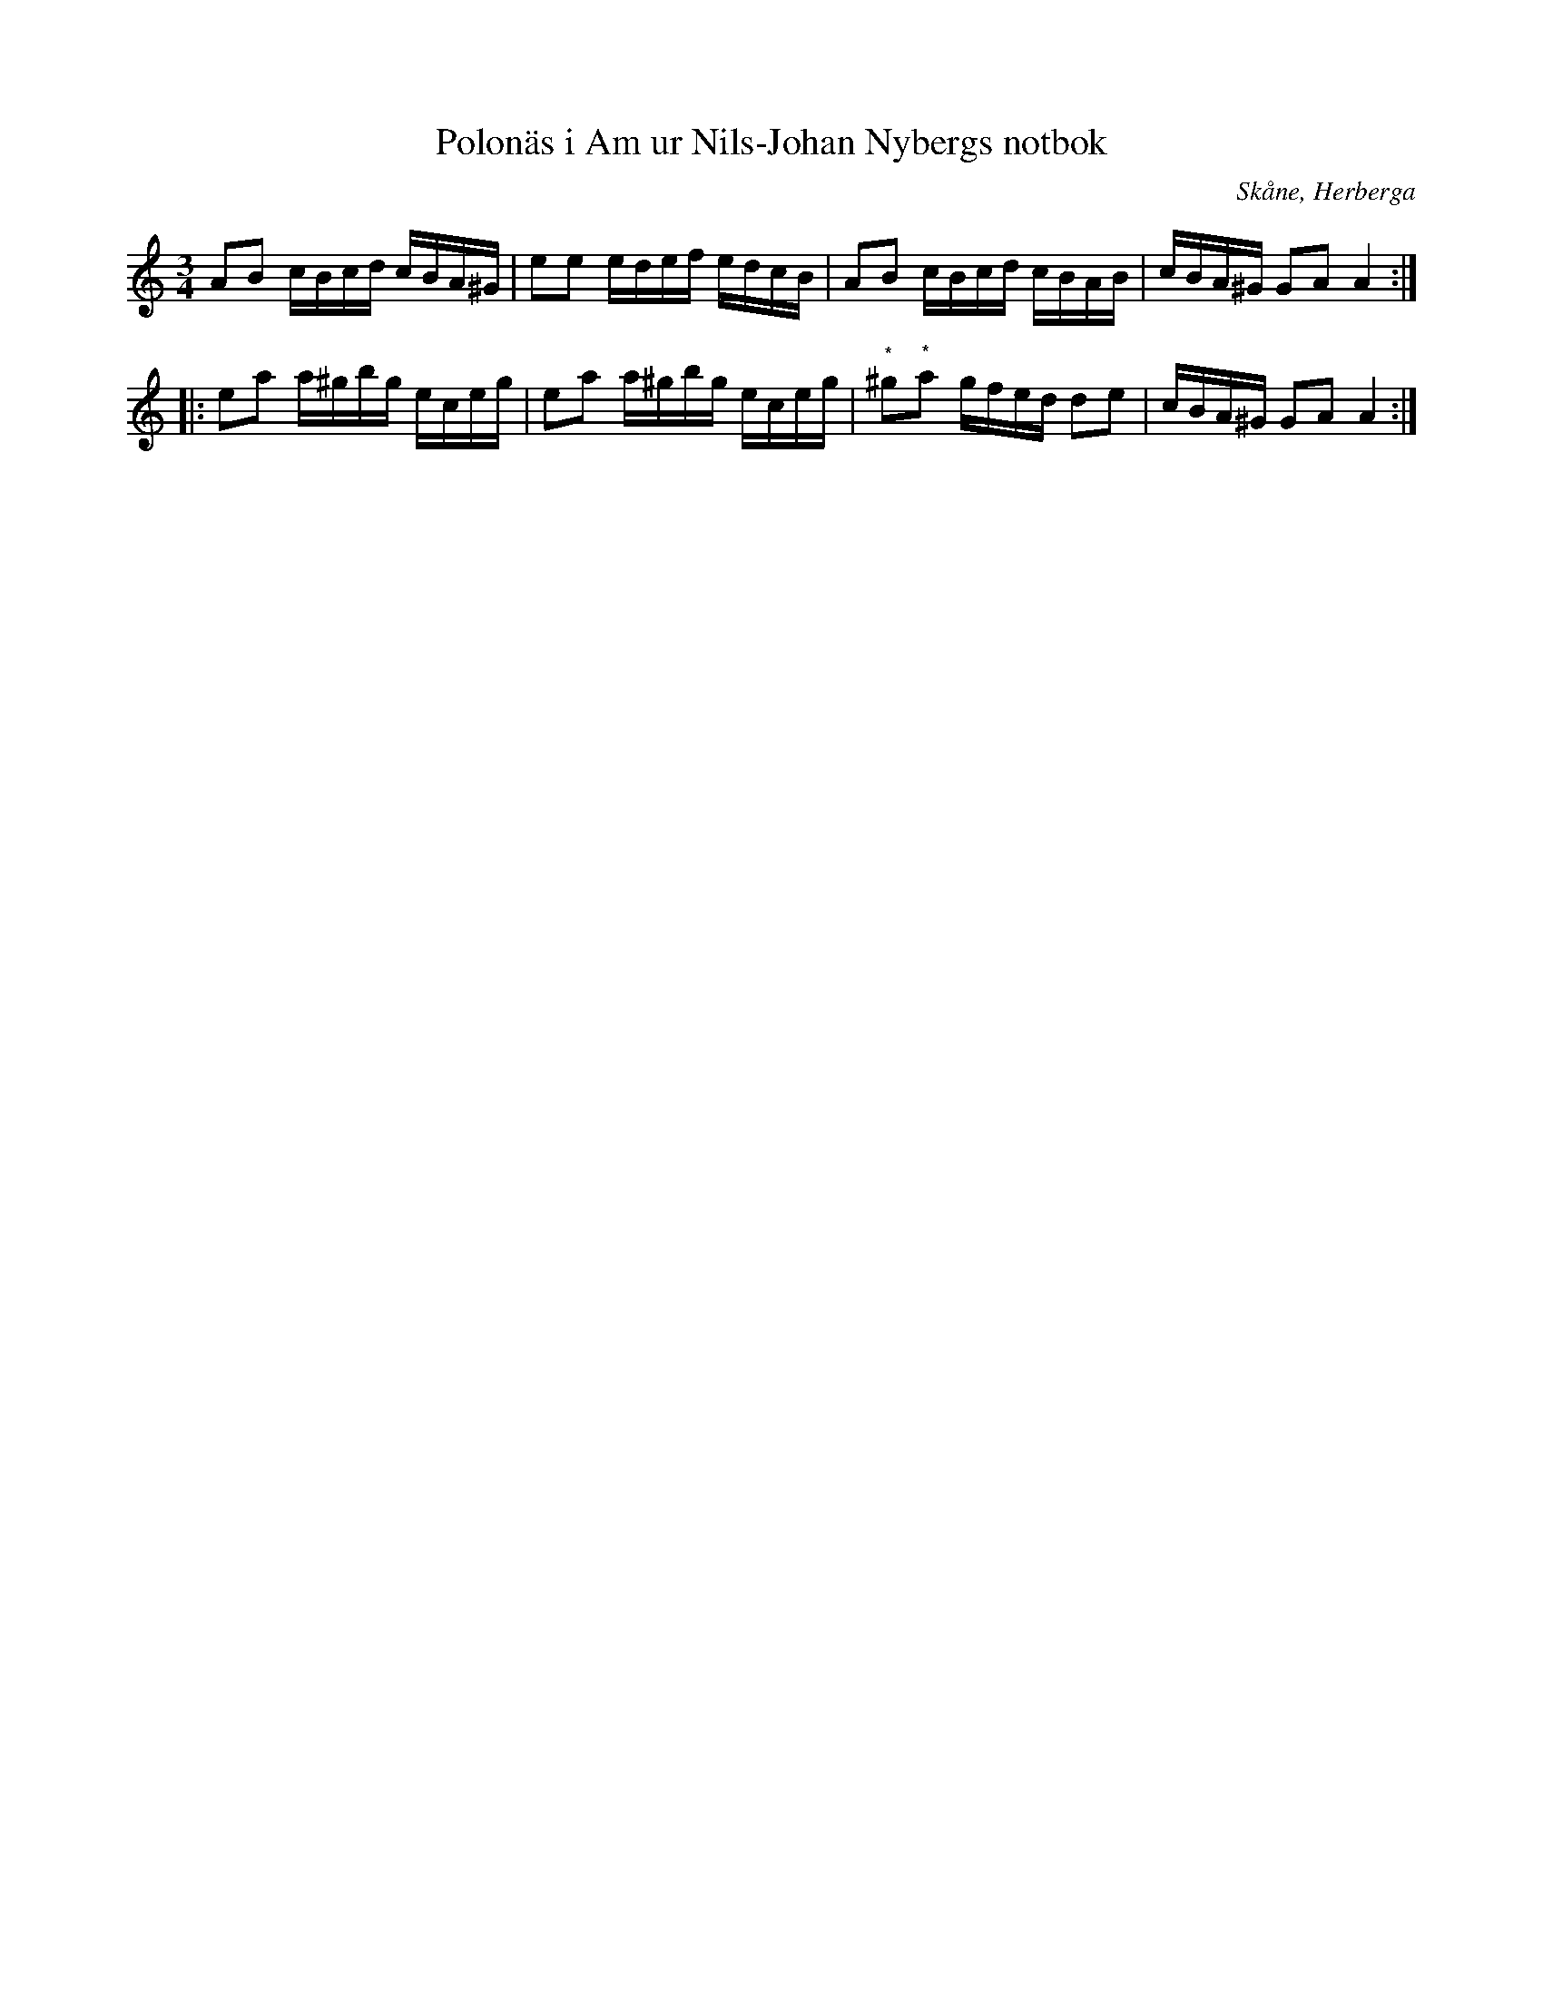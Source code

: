 %%abc-charset utf-8

X:49
T:Polonäs i Am ur Nils-Johan Nybergs notbok
R:Slängpolska
B:FMK - katalog M46 bild 16
B:Nils-Johan Nybergs notbok
O:Skåne, Herberga
Z:Nils L
N:De med (*) märkta noterna står som sextondelar i originalet.
M:3/4
L:1/16
K:Am
A2B2 cBcd cBA^G | e2e2 edef edcB | A2B2 cBcd cBAB | cBA^G G2A2 A4 ::
e2a2 a^gbg eceg | e2a2 a^gbg eceg | "^*"^g2"^*"a2 gfed d2e2 | cBA^G G2A2 A4 :|

